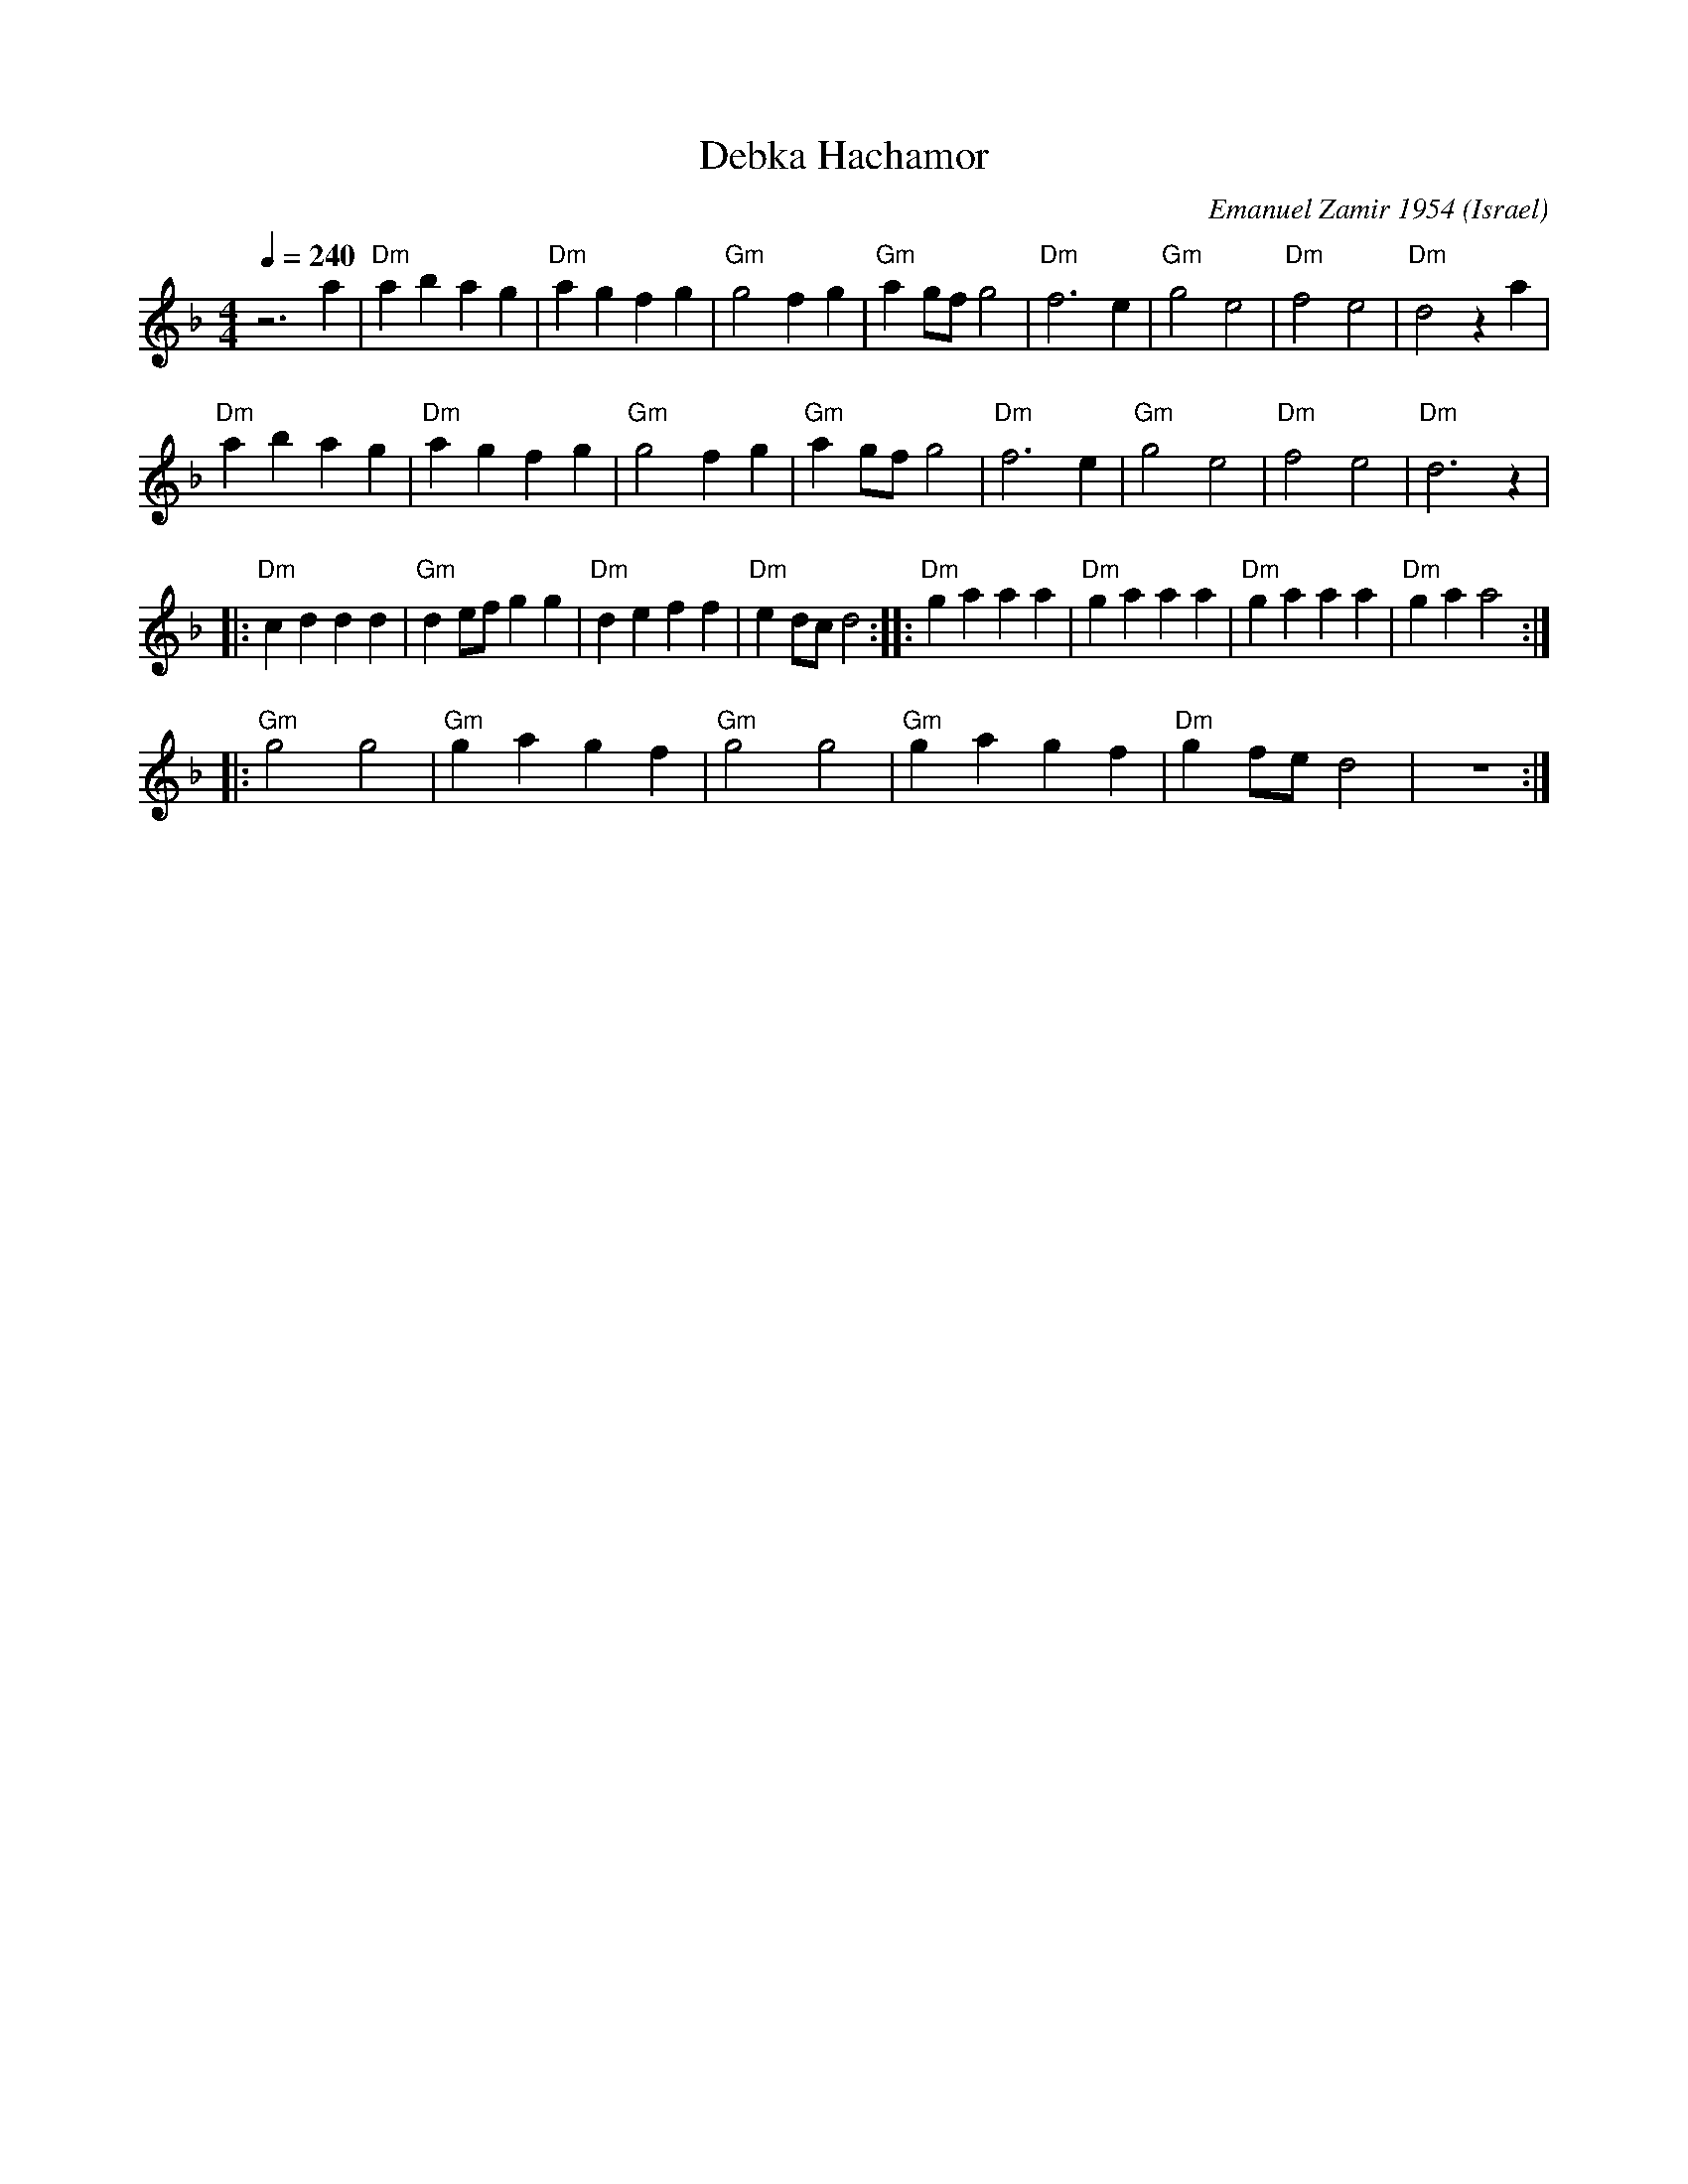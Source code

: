 X: 49
T:Debka Hachamor
C: Emanuel Zamir 1954
O:Israel
I:choreographer V.Cohen
F: http://www.youtube.com/watch?v=FMkfIL8zofM
L:1/4
M:4/4
K:F
Q:1/4=240
  z3 a     |"Dm"abag      | "Dm"agfg  |"Gm"g2fg        | "Gm"ag/f/g2 |\
  "Dm"f3 e | "Gm"g2 e2    |"Dm"f2 e2  |"Dm"d2 za       |
  "Dm"abag | "Dm"agfg     |"Gm"g2fg   | "Gm"ag/f/g2    |\
  "Dm"f3 e | "Gm"g2 e2    |"Dm"f2 e2  |"Dm"d3 z        |
|:"Dm"cddd | "Gm"d e/f/ gg|"Dm"de ff  | "Dm"e d/c/ d2  :|\
|:"Dm"ga aa| "Dm"ga aa    | "Dm"ga aa | "Dm"ga a2      :|
|:"Gm"g2 g2| "Gm"ga gf    | "Gm"g2 g2 | "Gm"gagf       | "Dm"g f/e/d2|z4 :|
